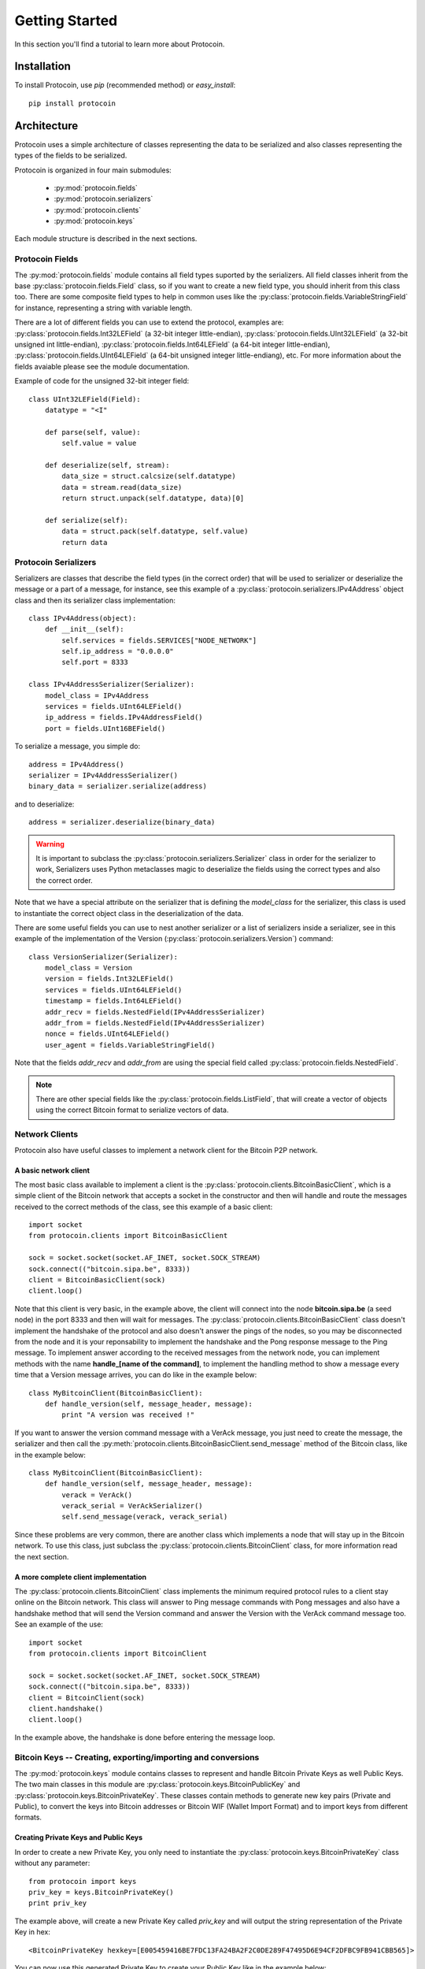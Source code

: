 Getting Started
===============================================================================
In this section you'll find a tutorial to learn more about Protocoin.

Installation
-------------------------------------------------------------------------------
To install Protocoin, use `pip` (recommended method) or `easy_install`::

    pip install protocoin

Architecture
-------------------------------------------------------------------------------
Protocoin uses a simple architecture of classes representing the data
to be serialized and also classes representing the types of the fields
to be serialized.

Protocoin is organized in four main submodules:

    * :py:mod:`protocoin.fields`
    * :py:mod:`protocoin.serializers`
    * :py:mod:`protocoin.clients`
    * :py:mod:`protocoin.keys`

Each module structure is described in the next sections.

Protocoin Fields
^^^^^^^^^^^^^^^^^^^^^^^^^^^^^^^^^^^^^^^^^^^^^^^^^^^^^^^^^^^^^^^^^^^^^^^^^^^^^^^
The :py:mod:`protocoin.fields` module contains all field types suported by the
serializers. All field classes inherit from the base :py:class:`protocoin.fields.Field` class,
so if you want to create a new field type, you should inherit from this class too. There
are some composite field types to help in common uses like the :py:class:`protocoin.fields.VariableStringField`
for instance, representing a string with variable length.

There are a lot of different fields you can use to extend the protocol, examples are: 
:py:class:`protocoin.fields.Int32LEField` (a 32-bit integer little-endian),
:py:class:`protocoin.fields.UInt32LEField` (a 32-bit unsigned int little-endian),
:py:class:`protocoin.fields.Int64LEField` (a 64-bit integer little-endian),
:py:class:`protocoin.fields.UInt64LEField` (a 64-bit unsigned integer little-endiang), etc. For
more information about the fields avaiable please see the module documentation.

Example of code for the unsigned 32-bit integer field::

    class UInt32LEField(Field):
        datatype = "<I"

        def parse(self, value):
            self.value = value

        def deserialize(self, stream):
            data_size = struct.calcsize(self.datatype)
            data = stream.read(data_size)
            return struct.unpack(self.datatype, data)[0]

        def serialize(self):
            data = struct.pack(self.datatype, self.value)
            return data      

Protocoin Serializers
^^^^^^^^^^^^^^^^^^^^^^^^^^^^^^^^^^^^^^^^^^^^^^^^^^^^^^^^^^^^^^^^^^^^^^^^^^^^^^^
Serializers are classes that describe the field types (in the correct order) that
will be used to serializer or deserialize the message or a part of a message, for
instance, see this example of a :py:class:`protocoin.serializers.IPv4Address` object
class and then its serializer class implementation::

    class IPv4Address(object):
        def __init__(self):
            self.services = fields.SERVICES["NODE_NETWORK"]
            self.ip_address = "0.0.0.0"
            self.port = 8333

    class IPv4AddressSerializer(Serializer):
        model_class = IPv4Address
        services = fields.UInt64LEField()
        ip_address = fields.IPv4AddressField()
        port = fields.UInt16BEField()

To serialize a message, you simple do::

    address = IPv4Address()
    serializer = IPv4AddressSerializer()
    binary_data = serializer.serialize(address)

and to deserialize::

    address = serializer.deserialize(binary_data)

.. warning:: It is important to subclass the :py:class:`protocoin.serializers.Serializer`
             class in order for the serializer to work, Serializers uses Python
             metaclasses magic to deserialize the fields using the correct types
             and also the correct order.

Note that we have a special attribute on the serializer that is defining the
`model_class` for the serializer, this class is used to instantiate the
correct object class in the deserialization of the data.

There are some useful fields you can use to nest another serializer or
a list of serializers inside a serializer, see in this example of the
implementation of the Version (:py:class:`protocoin.serializers.Version`) command::

    class VersionSerializer(Serializer):
        model_class = Version
        version = fields.Int32LEField()
        services = fields.UInt64LEField()
        timestamp = fields.Int64LEField()
        addr_recv = fields.NestedField(IPv4AddressSerializer)
        addr_from = fields.NestedField(IPv4AddressSerializer)
        nonce = fields.UInt64LEField()
        user_agent = fields.VariableStringField()

Note that the fields `addr_recv` and `addr_from` are using the special
field called :py:class:`protocoin.fields.NestedField`.

.. note:: There are other special fields like the :py:class:`protocoin.fields.ListField`,
          that will create a vector of objects using the correct Bitcoin format to serialize
          vectors of data.

Network Clients
^^^^^^^^^^^^^^^^^^^^^^^^^^^^^^^^^^^^^^^^^^^^^^^^^^^^^^^^^^^^^^^^^^^^^^^^^^^^^^^
Protocoin also have useful classes to implement a network client for the Bitcoin
P2P network.

A basic network client
"""""""""""""""""""""""""""""""""""""""""""""""""""""""""""""""""""""""""""""""
The most basic class available to implement a client is the 
:py:class:`protocoin.clients.BitcoinBasicClient`, which is a simple client
of the Bitcoin network that accepts a socket in the constructor and then
will handle and route the messages received to the correct methods of the class,
see this example of a basic client::

    import socket
    from protocoin.clients import BitcoinBasicClient

    sock = socket.socket(socket.AF_INET, socket.SOCK_STREAM)
    sock.connect(("bitcoin.sipa.be", 8333))
    client = BitcoinBasicClient(sock)
    client.loop()

Note that this client is very basic, in the example above, the client
will connect into the node **bitcoin.sipa.be** (a seed node) in the port 8333
and then will wait for messages. The :py:class:`protocoin.clients.BitcoinBasicClient`
class doesn't implement the handshake of the protocol and also doesn't
answer the pings of the nodes, so you may be disconnected from the node and
it is your reponsability to implement the handshake and the Pong response message
to the Ping message. To implement answer according to the received messages
from the network node, you can implement methods with the name **handle_[name of the
command]**, to implement the handling method to show a message every time
that a Version message arrives, you can do like in the example below::

    class MyBitcoinClient(BitcoinBasicClient):
        def handle_version(self, message_header, message):
            print "A version was received !"

If you want to answer the version command message with a VerAck message, you
just need to create the message, the serializer and then call the 
:py:meth:`protocoin.clients.BitcoinBasicClient.send_message` method of the
Bitcoin class, like in the example below::

    class MyBitcoinClient(BitcoinBasicClient):
        def handle_version(self, message_header, message):
            verack = VerAck()
            verack_serial = VerAckSerializer()
            self.send_message(verack, verack_serial)

Since these problems are very common, there are another class which implements
a node that will stay up in the Bitcoin network. To use this class, just 
subclass the :py:class:`protocoin.clients.BitcoinClient` class, for more information
read the next section.

A more complete client implementation
"""""""""""""""""""""""""""""""""""""""""""""""""""""""""""""""""""""""""""""""
The :py:class:`protocoin.clients.BitcoinClient` class implements the minimum
required protocol rules to a client stay online on the Bitcoin network. This
class will answer to Ping message commands with Pong messages and also have
a handshake method that will send the Version command and answer the Version
with the VerAck command message too. See an example of the use::

    import socket
    from protocoin.clients import BitcoinClient

    sock = socket.socket(socket.AF_INET, socket.SOCK_STREAM)
    sock.connect(("bitcoin.sipa.be", 8333))
    client = BitcoinClient(sock)
    client.handshake()
    client.loop()

In the example above, the handshake is done before entering the message
loop.

Bitcoin Keys -- Creating, exporting/importing and conversions
^^^^^^^^^^^^^^^^^^^^^^^^^^^^^^^^^^^^^^^^^^^^^^^^^^^^^^^^^^^^^^^^^^^^^^^^^^^^^^^
The :py:mod:`protocoin.keys` module contains classes to represent and
handle Bitcoin Private Keys as well Public Keys. The two main classes
in this module are :py:class:`protocoin.keys.BitcoinPublicKey` and
:py:class:`protocoin.keys.BitcoinPrivateKey`. These classes contain
methods to generate new key pairs (Private and Public), to convert
the keys into Bitcoin addresses or Bitcoin WIF (Wallet Import Format)
and to import keys from different formats.

Creating Private Keys and Public Keys
"""""""""""""""""""""""""""""""""""""""""""""""""""""""""""""""""""""""""""""""
In order to create a new Private Key, you only need to instantiate the
:py:class:`protocoin.keys.BitcoinPrivateKey` class without any parameter::

    from protocoin import keys
    priv_key = keys.BitcoinPrivateKey()
    print priv_key

The example above, will create a new Private Key called `priv_key` and will
output the string representation of the Private Key in hex::

    <BitcoinPrivateKey hexkey=[E005459416BE7FDC13FA24BA2F2C0DE289F47495D6E94CF2DFBC9FB941CBB565]>

You can now use this generated Private Key to create your Public Key like in
the example below::

    from protocoin import keys
    priv_key = keys.BitcoinPrivateKey()
    pub_key = priv_key.generate_public_key()
    print pub_key

This example will output::

    <BitcoinPublicKey address=[19eQMjBSeeo8fhCRPEVCfnauhsCFVGgV6H]>

Which is the Bitcoin address for the Public Key. You can also convert
the Public Key to hext format using the method
:py:meth:`protocoin.keys.BitcoinPublicKey.to_hex`.

Importing and Exporting Keys
"""""""""""""""""""""""""""""""""""""""""""""""""""""""""""""""""""""""""""""""
You can also export a Private Key into the WIF (Wallet Import Format, used by
wallets to import Private Keys)::

    from protocoin import keys
    priv_key = keys.BitcoinPrivateKey()
    print priv_key.to_wif()

In this case, the output will be::

    5KWwtPkCodUs9WfbrSjzjLqnfbohABUAuLs3NpdxLqi4U6MjuKC

Which is the Private Key in the WIF format. You can also create a new Private Key
or a new Public Key using the hex representation in the construction::

    from protocoin import keys
    hex_key = "E005459416BE7FDC13FA24BA2F2C0DE289F47495D6E94CF2DFBC9FB941CBB565"
    priv_key = keys.BitcoinPrivateKey(hex_key)



